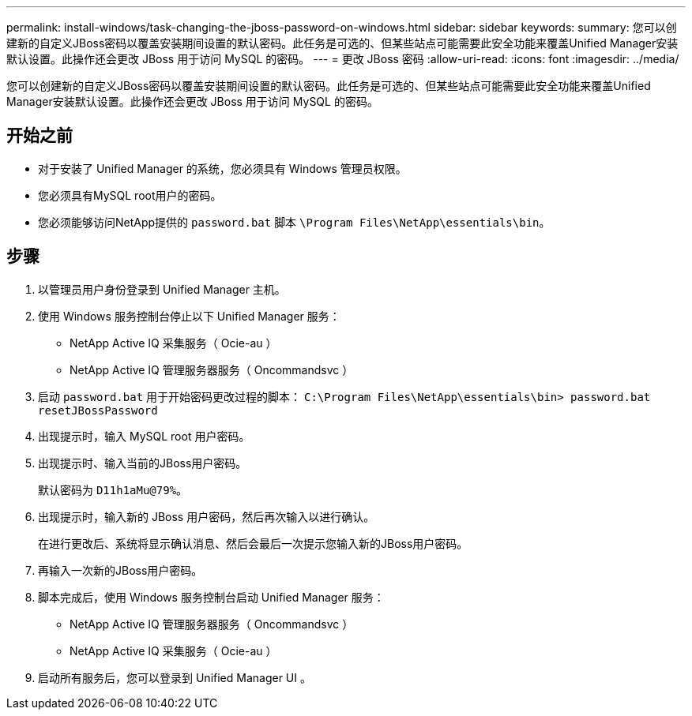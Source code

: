 ---
permalink: install-windows/task-changing-the-jboss-password-on-windows.html 
sidebar: sidebar 
keywords:  
summary: 您可以创建新的自定义JBoss密码以覆盖安装期间设置的默认密码。此任务是可选的、但某些站点可能需要此安全功能来覆盖Unified Manager安装默认设置。此操作还会更改 JBoss 用于访问 MySQL 的密码。 
---
= 更改 JBoss 密码
:allow-uri-read: 
:icons: font
:imagesdir: ../media/


[role="lead"]
您可以创建新的自定义JBoss密码以覆盖安装期间设置的默认密码。此任务是可选的、但某些站点可能需要此安全功能来覆盖Unified Manager安装默认设置。此操作还会更改 JBoss 用于访问 MySQL 的密码。



== 开始之前

* 对于安装了 Unified Manager 的系统，您必须具有 Windows 管理员权限。
* 您必须具有MySQL root用户的密码。
* 您必须能够访问NetApp提供的 `password.bat` 脚本 `\Program Files\NetApp\essentials\bin`。




== 步骤

. 以管理员用户身份登录到 Unified Manager 主机。
. 使用 Windows 服务控制台停止以下 Unified Manager 服务：
+
** NetApp Active IQ 采集服务（ Ocie-au ）
** NetApp Active IQ 管理服务器服务（ Oncommandsvc ）


. 启动 `password.bat` 用于开始密码更改过程的脚本： `C:\Program Files\NetApp\essentials\bin> password.bat resetJBossPassword`
. 出现提示时，输入 MySQL root 用户密码。
. 出现提示时、输入当前的JBoss用户密码。
+
默认密码为 `D11h1aMu@79%`。

. 出现提示时，输入新的 JBoss 用户密码，然后再次输入以进行确认。
+
在进行更改后、系统将显示确认消息、然后会最后一次提示您输入新的JBoss用户密码。

. 再输入一次新的JBoss用户密码。
. 脚本完成后，使用 Windows 服务控制台启动 Unified Manager 服务：
+
** NetApp Active IQ 管理服务器服务（ Oncommandsvc ）
** NetApp Active IQ 采集服务（ Ocie-au ）


. 启动所有服务后，您可以登录到 Unified Manager UI 。

